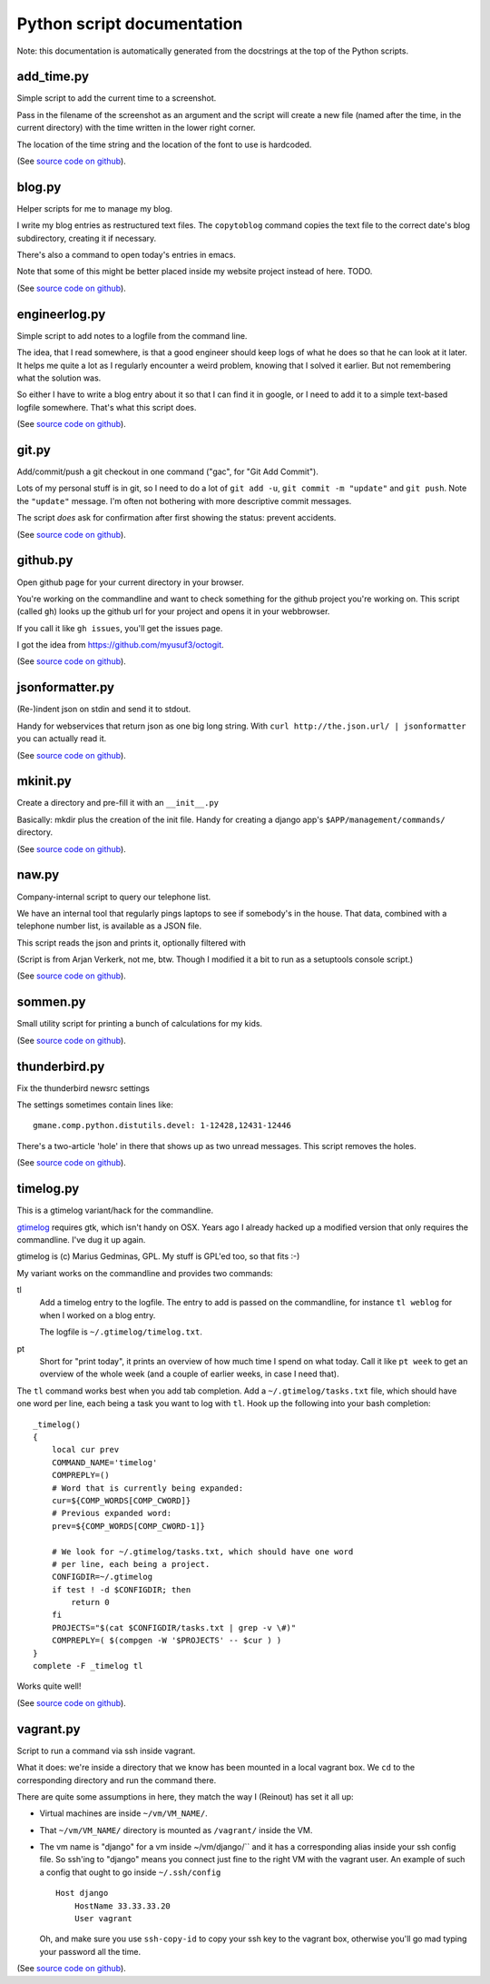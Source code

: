 
Python script documentation
===========================

Note: this documentation is automatically generated from the docstrings at the
top of the Python scripts.



add_time.py
------------------------------------------------------------------------


Simple script to add the current time to a screenshot.

Pass in the filename of the screenshot as an argument and the script will
create a new file (named after the time, in the current directory) with the
time written in the lower right corner.

The location of the time string and the location of the font to use is
hardcoded.



(See `source code on github <https://github.com/reinout/tools/blob/master/tools/add_time.py>`_).



blog.py
------------------------------------------------------------------------


Helper scripts for me to manage my blog.

I write my blog entries as restructured text files. The ``copytoblog`` command
copies the text file to the correct date's blog subdirectory, creating it if
necessary.

There's also a command to open today's entries in emacs.

Note that some of this might be better placed inside my website project
instead of here. TODO.



(See `source code on github <https://github.com/reinout/tools/blob/master/tools/blog.py>`_).



engineerlog.py
------------------------------------------------------------------------


Simple script to add notes to a logfile from the command line.

The idea, that I read somewhere, is that a good engineer should keep logs of
what he does so that he can look at it later. It helps me quite a lot as I
regularly encounter a weird problem, knowing that I solved it earlier. But not
remembering what the solution was.

So either I have to write a blog entry about it so that I can find it in
google, or I need to add it to a simple text-based logfile somewhere. That's
what this script does.



(See `source code on github <https://github.com/reinout/tools/blob/master/tools/engineerlog.py>`_).



git.py
------------------------------------------------------------------------


Add/commit/push a git checkout in one command ("gac", for "Git Add Commit").

Lots of my personal stuff is in git, so I need to do a lot of ``git add -u``,
``git commit -m "update"`` and ``git push``. Note the ``"update"``
message. I'm often not bothering with more descriptive commit messages.

The script *does* ask for confirmation after first showing the status:
prevent accidents.



(See `source code on github <https://github.com/reinout/tools/blob/master/tools/git.py>`_).



github.py
------------------------------------------------------------------------


Open github page for your current directory in your browser.

You're working on the commandline and want to check something for the github
project you're working on. This script (called ``gh``) looks up the github url
for your project and opens it in your webbrowser.

If you call it like ``gh issues``, you'll get the issues page.

I got the idea from https://github.com/myusuf3/octogit.



(See `source code on github <https://github.com/reinout/tools/blob/master/tools/github.py>`_).



jsonformatter.py
------------------------------------------------------------------------

(Re-)indent json on stdin and send it to stdout.

Handy for webservices that return json as one big long string. With ``curl
http://the.json.url/ | jsonformatter`` you can actually read it.




(See `source code on github <https://github.com/reinout/tools/blob/master/tools/jsonformatter.py>`_).



mkinit.py
------------------------------------------------------------------------


Create a directory and pre-fill it with an ``__init__.py``

Basically: mkdir plus the creation of the init file. Handy for creating a
django app's ``$APP/management/commands/`` directory.


(See `source code on github <https://github.com/reinout/tools/blob/master/tools/mkinit.py>`_).



naw.py
------------------------------------------------------------------------


Company-internal script to query our telephone list.

We have an internal tool that regularly pings laptops to see if somebody's in
the house. That data, combined with a telephone number list, is available as a
JSON file.

This script reads the json and prints it, optionally filtered with

(Script is from Arjan Verkerk, not me, btw. Though I modified it a bit to run
as a setuptools console script.)



(See `source code on github <https://github.com/reinout/tools/blob/master/tools/naw.py>`_).



sommen.py
------------------------------------------------------------------------


Small utility script for printing a bunch of calculations for my kids.


(See `source code on github <https://github.com/reinout/tools/blob/master/tools/sommen.py>`_).



thunderbird.py
------------------------------------------------------------------------

Fix the thunderbird newsrc settings

The settings sometimes contain lines like::

  gmane.comp.python.distutils.devel: 1-12428,12431-12446

There's a two-article 'hole' in there that shows up as two unread messages.
This script removes the holes.



(See `source code on github <https://github.com/reinout/tools/blob/master/tools/thunderbird.py>`_).



timelog.py
------------------------------------------------------------------------


This is a gtimelog variant/hack for the commandline.

`gtimelog <http://mg.pov.lt/gtimelog/>`_ requires gtk, which isn't handy on
OSX. Years ago I already hacked up a modified version that only requires the
commandline. I've dug it up again.

gtimelog is (c) Marius Gedminas, GPL. My stuff is GPL'ed too, so that fits :-)

My variant works on the commandline and provides two commands:

tl
    Add a timelog entry to the logfile. The entry to add is passed on the
    commandline, for instance ``tl weblog`` for when I worked on a blog
    entry.

    The logfile is ``~/.gtimelog/timelog.txt``.

pt
    Short for "print today", it prints an overview of how much time I spend on
    what today. Call it like ``pt week`` to get an overview of the whole week
    (and a couple of earlier weeks, in case I need that).

The ``tl`` command works best when you add tab completion. Add a
``~/.gtimelog/tasks.txt`` file, which should have one word per line, each
being a task you want to log with ``tl``. Hook up the following into your bash completion::

    _timelog()
    {
        local cur prev
        COMMAND_NAME='timelog'
        COMPREPLY=()
        # Word that is currently being expanded:
        cur=${COMP_WORDS[COMP_CWORD]}
        # Previous expanded word:
        prev=${COMP_WORDS[COMP_CWORD-1]}

        # We look for ~/.gtimelog/tasks.txt, which should have one word
        # per line, each being a project.
        CONFIGDIR=~/.gtimelog
        if test ! -d $CONFIGDIR; then
            return 0
        fi
        PROJECTS="$(cat $CONFIGDIR/tasks.txt | grep -v \#)"
        COMPREPLY=( $(compgen -W '$PROJECTS' -- $cur ) )
    }
    complete -F _timelog tl

Works quite well!



(See `source code on github <https://github.com/reinout/tools/blob/master/tools/timelog.py>`_).



vagrant.py
------------------------------------------------------------------------


Script to run a command via ssh inside vagrant.

What it does: we're inside a directory that we know has been mounted in a
local vagrant box. We ``cd`` to the corresponding directory and run the
command there.

There are quite some assumptions in here, they match the way I (Reinout) has
set it all up:

- Virtual machines are inside ``~/vm/VM_NAME/``.

- That ``~/vm/VM_NAME/`` directory is mounted as ``/vagrant/`` inside the VM.

- The vm name is "django" for a vm inside ~/vm/django/`` and it has a
  corresponding alias inside your ssh config file. So ssh'ing to "django"
  means you connect just fine to the right VM with the vagrant user. An
  example of such a config that ought to go inside ``~/.ssh/config`` ::

     Host django
         HostName 33.33.33.20
         User vagrant

  Oh, and make sure you use ``ssh-copy-id`` to copy your ssh key to the
  vagrant box, otherwise you'll go mad typing your password all the time.




(See `source code on github <https://github.com/reinout/tools/blob/master/tools/vagrant.py>`_).

